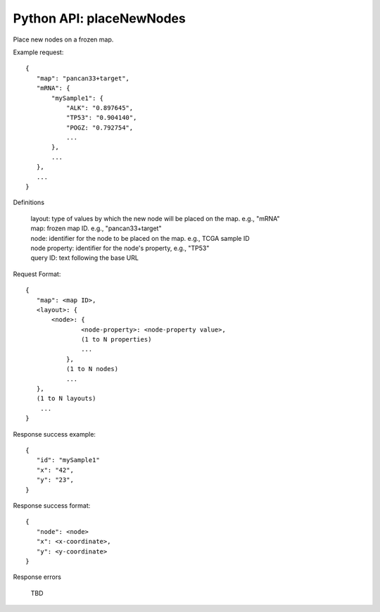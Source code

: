 
Python API: placeNewNodes
-------------------------

Place new nodes on a frozen map.

Example request::

 {
    "map": "pancan33+target",
    "mRNA": {
        "mySample1": {
            "ALK": "0.897645",
            "TP53": "0.904140",
            "POGZ: "0.792754",
            ...
        },
        ...
    },
    ...
 }

Definitions

 | layout: type of values by which the new node will be placed on the map. e.g., "mRNA"
 | map: frozen map ID. e.g., "pancan33+target"
 | node: identifier for the node to be placed on the map. e.g., TCGA sample ID
 | node property: identifier for the node's property, e.g., "TP53"
 | query ID: text following the base URL

Request Format::

 {
    "map": <map ID>,
    <layout>: {
        <node>: {
                <node-property>: <node-property value>,
                (1 to N properties)
                ...
            },
            (1 to N nodes)
            ...
    },
    (1 to N layouts)
     ...
 }

Response success example::

 {
    "id": "mySample1"
    "x": "42",
    "y": "23",
 }

Response success format::

 {
    "node": <node>
    "x": <x-coordinate>,
    "y": <y-coordinate>
 }

Response errors

 | TBD




